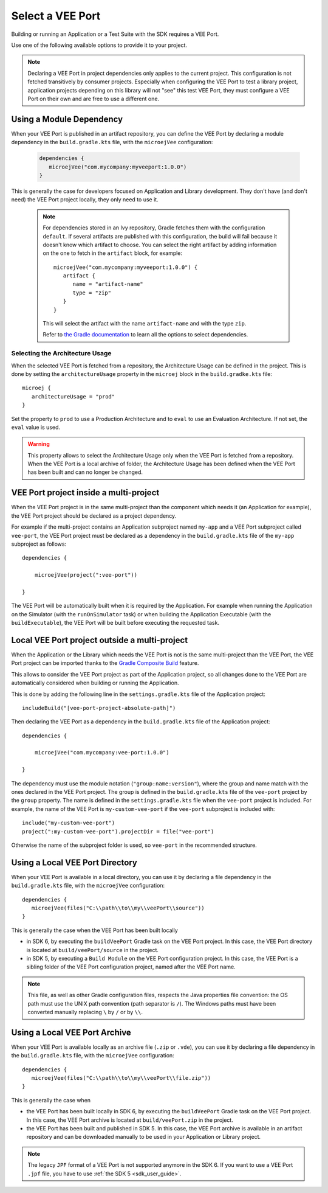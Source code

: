 .. _sdk_6_select_veeport:

Select a VEE Port
=================

Building or running an Application or a Test Suite with the SDK requires a VEE Port.

Use one of the following available options to provide it to your project. 

.. note::

   Declaring a VEE Port in project dependencies only applies to the current project. 
   This configuration is not fetched transitively by consumer projects.
   Especially when configuring the VEE Port to test a library project, 
   application projects depending on this library will not "see" this test VEE Port, 
   they must configure a VEE Port on their own and are free to use a different one.
   
.. _sdk_6_select_veeport_module:

Using a Module Dependency
-------------------------

When your VEE Port is published in an artifact repository, 
you can define the VEE Port by declaring a module dependency in the ``build.gradle.kts`` file, with the ``microejVee`` configuration:

   .. code:: java

      dependencies {
         microejVee("com.mycompany:myveeport:1.0.0")
      }

This is generally the case for developers focused on Application and Library development.
They don't have (and don't need) the VEE Port project locally, they only need to use it.

   .. note::

      For dependencies stored in an Ivy repository, Gradle fetches them with the configuration ``default``.
      If several artifacts are published with this configuration, the build will fail because it doesn't know which artifact to choose.
      You can select the right artifact by adding information on the one to fetch in the ``artifact`` block, for example::

         microejVee("com.mycompany:myveeport:1.0.0") {
            artifact {
               name = "artifact-name"
               type = "zip"
            }
         }

      This will select the artifact with the name ``artifact-name`` and with the type ``zip``.
      
      Refer to `the Gradle documentation <https://docs.gradle.org/current/dsl/org.gradle.api.artifacts.dsl.DependencyHandler.html>`__ 
      to learn all the options to select dependencies.

Selecting the Architecture Usage
~~~~~~~~~~~~~~~~~~~~~~~~~~~~~~~~

When the selected VEE Port is fetched from a repository, the Architecture Usage can be defined in the project.
This is done by setting the ``architectureUsage`` property in the ``microej`` block in the ``build.gradke.kts`` file::

   microej {
      architectureUsage = "prod"
   }

Set the property to ``prod`` to use a Production Architecture and to ``eval`` to use an Evaluation Architecture.
If not set, the ``eval`` value is used.

.. warning::

   This property allows to select the Architecture Usage only when the VEE Port is fetched from a repository.
   When the VEE Port is a local archive of folder, the Architecture Usage has been defined when the VEE Port
   has been built and can no longer be changed.


.. _sdk_6_select_veeport_in_multiproject:

VEE Port project inside a multi-project
---------------------------------------

When the VEE Port project is in the same multi-project than the component which needs it (an Application for example), 
the VEE Port project should be declared as a project dependency.

For example if the multi-project contains an Application subproject named ``my-app`` and a VEE Port subproject called ``vee-port``,
the VEE Port project must be declared as a dependency in the ``build.gradle.kts`` file of the ``my-app`` subproject as follows::

    dependencies {

        microejVee(project(":vee-port"))

    }

The VEE Port will be automatically built when it is required by the Application.
For example when running the Application on the Simulator (with the ``runOnSimulator`` task) 
or when building the Application Executable (with the ``buildExecutable``),
the VEE Port will be built before executing the requested task.

.. _sdk_6_select_veeport_outside_multi-project:

Local VEE Port project outside a multi-project
----------------------------------------------

When the Application or the Library which needs the VEE Port is not is the same multi-project than the VEE Port, 
the VEE Port project can be imported thanks to the `Gradle Composite Build <https://docs.gradle.org/current/userguide/composite_builds.html>`_ feature.

This allows to consider the VEE Port project as part of the Application project, 
so all changes done to the VEE Port are automatically considered when building or running the Application.

This is done by adding the following line in the ``settings.gradle.kts`` file of the Application project::

  includeBuild("[vee-port-project-absolute-path]")

Then declaring the VEE Port as a dependency in the ``build.gradle.kts`` file of the Application project::

    dependencies {

        microejVee("com.mycompany:vee-port:1.0.0")

    }

The dependency must use the module notation (``"group:name:version"``), where the group and name match with the ones declared in the VEE Port project.
The group is defined in the ``build.gradle.kts`` file of the ``vee-port`` project by the ``group`` property.
The name is defined in the ``settings.gradle.kts`` file when the ``vee-port`` project is included. 
For example, the name of the VEE Port is ``my-custom-vee-port`` if the ``vee-port`` subproject is included with::

  include("my-custom-vee-port")
  project(":my-custom-vee-port").projectDir = file("vee-port")

Otherwise the name of the subproject folder is used, so ``vee-port`` in the recommended structure. 


.. _sdk_6_select_veeport_local_directory:

Using a Local VEE Port Directory
--------------------------------

When your VEE Port is available in a local directory, 
you can use it by declaring a file dependency in the ``build.gradle.kts`` file, with the ``microejVee`` configuration::

   dependencies {
      microejVee(files("C:\\path\\to\\my\\veePort\\source"))
   }

This is generally the case when the VEE Port has been built locally

- in SDK 6, by executing the ``buildVeePort`` Gradle task on the VEE Port project. 
  In this case, the VEE Port directory is located at ``build/veePort/source`` in the project.
- in SDK 5, by executing a ``Build Module`` on the VEE Port configuration project. 
  In this case, the VEE Port is a sibling folder of the VEE Port configuration project, named after the VEE Port name.

.. note::

   This file, as well as other Gradle configuration files, respects the Java properties file convention: 
   the OS path	must use the UNIX path convention (path separator is ``/``). 
   The Windows paths must have been converted manually replacing ``\`` by ``/`` or by ``\\``.

.. _sdk_6_select_veeport_local_archive:

Using a Local VEE Port Archive
------------------------------

When your VEE Port is available locally as an archive file (``.zip`` or ``.vde``),
you can use it by declaring a file dependency in the ``build.gradle.kts`` file, with the ``microejVee`` configuration::

   dependencies {
      microejVee(files("C:\\path\\to\\my\\veePort\\file.zip"))
   }

This is generally the case when 

- the VEE Port has been built locally in SDK 6, by executing the ``buildVeePort`` Gradle task on the VEE Port project. 
  In this case, the VEE Port archive is located at ``build/veePort.zip`` in the project.
- the VEE Port has been built and published in SDK 5. 
  In this case, the VEE Port archive is available in an artifact repository and can be downloaded manually to be used in your Application or Library project.

.. note::

   The legacy ``JPF`` format of a VEE Port is not supported anymore in the SDK 6. 
   If you want to use a VEE Port ``.jpf`` file, you have to use :ref:`the SDK 5 <sdk_user_guide>`.

..
   | Copyright 2008-2024, MicroEJ Corp. Content in this space is free 
   for read and redistribute. Except if otherwise stated, modification 
   is subject to MicroEJ Corp prior approval.
   | MicroEJ is a trademark of MicroEJ Corp. All other trademarks and 
   copyrights are the property of their respective owners.
